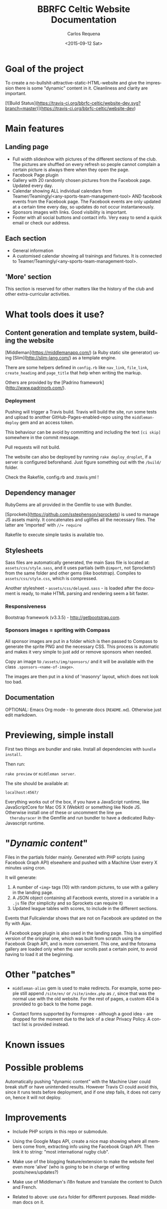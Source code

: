 #+TITLE: BBRFC Celtic Website Documentation
#+DATE: <2015-09-12 Sat>
#+AUTHOR: Carlos Requena
#+OPTIONS: ':nil *:t -:t ::t <:t H:3 \n:nil ^:t arch:headline
#+OPTIONS: author:t c:nil creator:comment d:(not "LOGBOOK") date:t
#+OPTIONS: e:t email:nil f:t inline:t num:t p:nil pri:nil stat:t
#+OPTIONS: tags:t tasks:t tex:t timestamp:t toc:t todo:t |:t
#+CREATOR: Emacs 24.5.1 (Org mode 8.2.10)
#+DESCRIPTION:
#+EXCLUDE_TAGS: noexport
#+KEYWORDS:
#+LANGUAGE: en
#+SELECT_TAGS: export



* Goal of the project

To create a no-bullshit-attractive-static-HTML-website and give the
impression there is some "dynamic" content in it. Cleanliness and
clarity are important.

[![Build Status](https://travis-ci.org/bbrfc-celtic/website-dev.svg?branch=master)](https://travis-ci.org/bbrfc-celtic/website-dev)

* Main features


** Landing page

   - Full width slideshow with pictures of the different sections of
     the club. The pictures are shuffled on every refresh so people
     cannot complain a certain picture is always there when they open
     the page.
   - Facebook Page plugin
   - Gallery with 20 randomly chosen pictures from the Facebook
     page. Updated every day.
   - Calendar showing ALL individual calendars from
     Teamer/Teamingly/<any-sports-team-management-tool> AND facebook
     events from the Facebook page. The Facebook events are only
     updated at a certain time every day, so updates do not occur
     instantaneously.
   - Sponsors images with links. Good visibility is important.
   - Footer with all social buttons and contact info. Very easy to
     send a quick email or check our address.


** Each section

   - General information
   - A customised calendar showing all trainings and fixtures. It is
     connected to Teamer/Teamingly/<any-sports-team-management-tool>.


** 'More' section

   This section is reserved for other matters like the history of the
   club and other extra-curricular activities.

* What tools does it use?

** Content generation and template system, building the website

   [Middleman](https://middlemanapp.com/) (a Ruby static site
   generator) using [Slim](http://slim-lang.com/) as a template
   engine.

   There are some helpers defined in ~config.rb~ like ~nav_link~,
   ~file_link~, ~create_heading~ and ~page_title~ that help when
   writing the markup.

   Others are provided by the [Padrino
   framework](http://www.padrinorb.com/).

*** Deployment

    Pushing will trigger a Travis build. Travis will build the site,
    run some tests and upload to another GitHub-Pages-enabled-repo
    using the ~middleman-deploy~ gem and an access token.

    This behaviour can be avoid by committing and including the text
    ~[ci skip]~ somewhere in the commit message.

    Pull requests will not build.

    The website can also be deployed by running ~rake deploy_droplet~,
    if a server is configured beforehand. Just figure something out
    with the ~/build/~ folder.

    Check the Rakefile, config.rb and .travis.yml !


** Dependency manager

   RubyGems are all provided in the Gemfile to use with Bundler.

   [Sprockets](https://github.com/sstephenson/sprockets) is used to
   manage JS assets mainly. It concatenates and uglifies all the
   necessary files. The latter are 'imported' with ~//= require~

   Rakefile to execute simple tasks is available too.

** Stylesheets

   Sass files are automatically generated, the main Sass file is
   located at: ~assets/css/style.sass~, and it uses partials (with
   ~@import~, not Sprockets!) from the same folder and other gems (like
   bootstrap). Compiles to ~assets/css/style.css~, which is
   compressed.

   Another stylesheet - ~assets/css/delayed.sass~ - is loaded after
   the document is ready, to make HTML parsing and rendering seem a
   bit faster.

*** Responsiveness

    Bootstrap framework (v3.3.5) - http://getbootstrap.com.

***  Sponsors images = spriting with Compass

     All sponsor images are put in a folder which is then passed to
     Compass to generate the sprite PNG and the necessary CSS. This
     process is automatic and makes it very simple to just add or
     remove sponsors when needed.

     Copy an image to ~/assets/img/sponsors/~ and it will be available
     with the class ~.sponsors-<name-of-image>~.

     The images are then put in a kind of 'masonry' layout, which does
     not look too bad.

** Documentation

   OPTIONAL: Emacs Org mode - to generate docs
   (~README.md~). Otherwise just edit markdown.

* Previewing, simple install

  First two things are bundler and rake. Install all dependencies with
  ~bundle install~.

  Then run:

  ~rake preview~ or ~middleman server~.

  The site should be available at:

  ~localhost:4567/~

  Everything works out of the box, if you have a JavaScript runtime,
  like JavaScriptCore for Mac OS X (Webkit) or something like Node
  JS. Otherwise install one of these or uncomment the line ~gem
  therubyracer~ in the Gemfile and run bundler to have a dedicated
  Ruby-Javascript runtime.

* "/Dynamic content/"

  Files in the partials folder mainly. Generated with PHP scripts
  (using Facebook Graph API) elsewhere and pushed with a Machine User
  every X minutes using cron.

  It will generate:

  1. A number of ~<img>~ tags (10) with random pictures, to use with a
     gallery in the landing page.
  2. A JSON object containing all Facebook events, stored in a
     variable in a ~.js~ file (for simplicity and so Sprockets can
     require it)
  3. Updated league tables with scores, to include in the different
     sections.

  Events that Fullcalendar shows that are not on Facebook are updated
  on the fly with Ajax.

  A Facebook page plugin is also used in the landing page. This is a
  simplified version of the original one, which was built from scratch
  using the Facebook Graph API, and is more convenient. This one, and
  the fotorama gallery are loaded only when the user scrolls past a
  certain point, to avoid having to load it at the beginning.

* Other "patches"

  - ~middleman-alias~ gem is used to make redirects. For example, some
    people still append ~/site/en/~ or ~/site/index.php~ as ~/~, since
    that was the normal use with the old website. For the rest of
    pages, a custom 404 is provided to go back to the home page.

  - Contact forms supported by Formspree - although a good idea - are
    dropped for the moment due to the lack of a clear Privacy
    Policy. A contact list is provided instead.

* Known issues

* Possible problems

Automatically pushing "dynamic content" with the Machine User could
break stuff or have unintended results. However Travis CI could avoid
this, since it runs tests before deployment, and if one step fails, it
does not carry on, hence it will not deploy.

* Improvements

  - Include PHP scripts in this repo or submodule.

  - Using the Google Maps API, create a nice map showing where all
    members come from, extracting info using the Facebook Graph
    API. Then link it to string: "most international rugby club".

  - Make use of the blogging feature/extension to make the website
    feel even more 'alive' (who is going to be in charge of writing
    posts/news/updates?)

  - Make use of Middleman's i18n feature and translate the content to
    Dutch and French.

  - Related to above: use ~data~ folder for different purposes. Read middleman docs on
    it.
